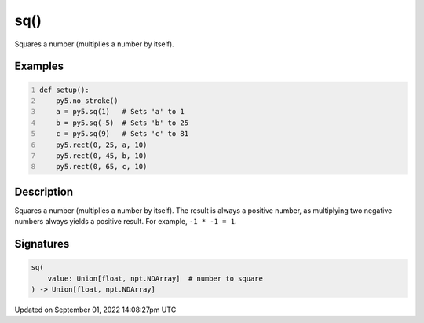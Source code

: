 sq()
====

Squares a number (multiplies a number by itself).

Examples
--------

.. raw:: html

    <div class="example-table">

.. raw:: html

    <div class="example-row"><div class="example-cell-image">

.. image:: /images/reference/Sketch_sq_0.png
    :alt: example picture for sq()

.. raw:: html

    </div><div class="example-cell-code">

.. code:: python
    :number-lines:

    def setup():
        py5.no_stroke()
        a = py5.sq(1)   # Sets 'a' to 1
        b = py5.sq(-5)  # Sets 'b' to 25
        c = py5.sq(9)   # Sets 'c' to 81
        py5.rect(0, 25, a, 10)
        py5.rect(0, 45, b, 10)
        py5.rect(0, 65, c, 10)

.. raw:: html

    </div></div>

.. raw:: html

    </div>

Description
-----------

Squares a number (multiplies a number by itself). The result is always a positive number, as multiplying two negative numbers always yields a positive result. For example, ``-1 * -1 = 1``.

Signatures
----------

.. code:: python

    sq(
        value: Union[float, npt.NDArray]  # number to square
    ) -> Union[float, npt.NDArray]

Updated on September 01, 2022 14:08:27pm UTC

